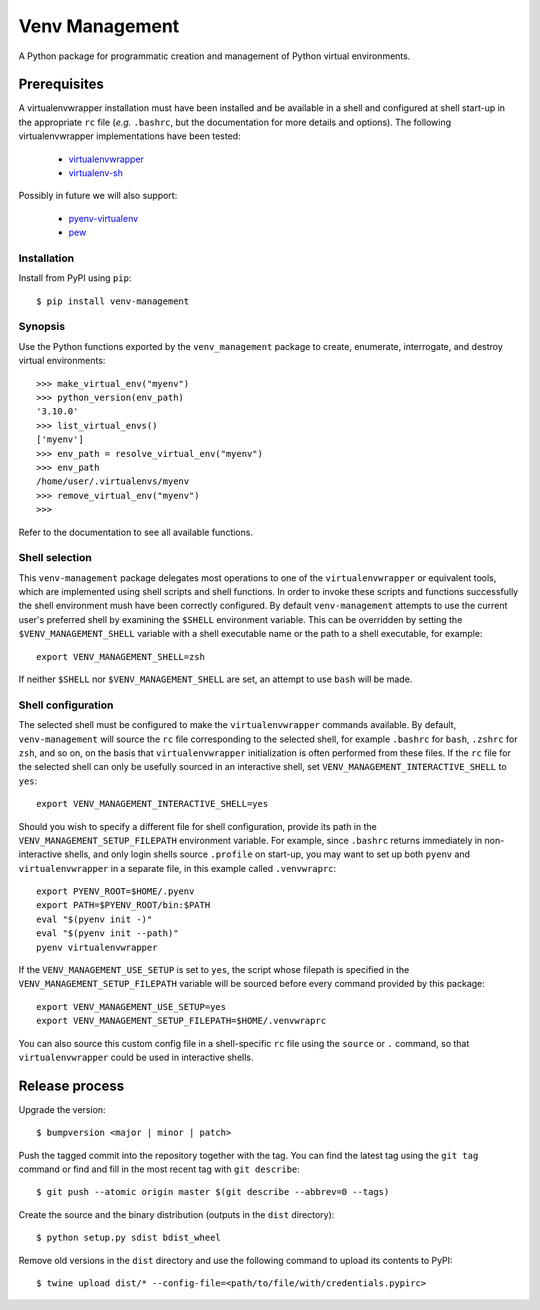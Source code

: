 ===============
Venv Management
===============

A Python package for programmatic creation and management of Python virtual environments.


Prerequisites
=============

A virtualenvwrapper installation must have been installed and be available in a shell and configured
at shell start-up in the appropriate ``rc`` file (*e.g.* ``.bashrc``, but the documentation for more
details and options). The following virtualenvwrapper implementations have been tested:

  * `virtualenvwrapper <https://pypi.org/project/virtualenvwrapper/>`_
  * `virtualenv-sh <https://pypi.org/project/virtualenv-sh/>`_

Possibly in future we will also support:

  * `pyenv-virtualenv <https://github.com/pyenv/pyenv-virtualenv>`_
  * `pew <https://pypi.org/project/pew/>`_

Installation
------------

Install from PyPI using ``pip``::

  $ pip install venv-management


Synopsis
--------

Use the Python functions exported by the ``venv_management`` package to create, enumerate,
interrogate, and destroy virtual environments::

  >>> make_virtual_env("myenv")
  >>> python_version(env_path)
  '3.10.0'
  >>> list_virtual_envs()
  ['myenv']
  >>> env_path = resolve_virtual_env("myenv")
  >>> env_path
  /home/user/.virtualenvs/myenv
  >>> remove_virtual_env("myenv")
  >>>

Refer to the documentation to see all available functions.

Shell selection
---------------

This ``venv-management`` package delegates most operations to one of the ``virtualenvwrapper`` or
equivalent tools, which are implemented using shell scripts and shell functions. In order to invoke
these scripts and functions successfully the shell environment mush have been correctly configured.
By default ``venv-management`` attempts to use the current user's preferred shell by examining the
``$SHELL`` environment variable. This can be overridden by setting the ``$VENV_MANAGEMENT_SHELL``
variable with a shell executable name or the path to a shell executable, for example::

  export VENV_MANAGEMENT_SHELL=zsh

If neither ``$SHELL`` nor ``$VENV_MANAGEMENT_SHELL`` are set, an attempt to use ``bash`` will be
made.

.. inclusion-begin-configuration-marker-do-not-remove

Shell configuration
-------------------

The selected shell must be configured to make the ``virtualenvwrapper`` commands available. By
default, ``venv-management`` will source the ``rc`` file corresponding to the selected shell, for
example ``.bashrc`` for ``bash``, ``.zshrc`` for ``zsh``, and so on, on the basis that
``virtualenvwrapper`` initialization is often performed from these files. If the ``rc`` file for
the selected shell can only be usefully sourced in an interactive shell, set
``VENV_MANAGEMENT_INTERACTIVE_SHELL`` to ``yes``::


  export VENV_MANAGEMENT_INTERACTIVE_SHELL=yes

Should you wish to specify a different file for shell configuration, provide its path in the
``VENV_MANAGEMENT_SETUP_FILEPATH`` environment variable. For example, since ``.bashrc`` returns
immediately in non-interactive shells, and only login shells source ``.profile`` on start-up,
you may want to set up both ``pyenv`` and ``virtualenvwrapper`` in a separate file, in this example
called ``.venvwraprc``::

  export PYENV_ROOT=$HOME/.pyenv
  export PATH=$PYENV_ROOT/bin:$PATH
  eval "$(pyenv init -)"
  eval "$(pyenv init --path)"
  pyenv virtualenvwrapper


If the ``VENV_MANAGEMENT_USE_SETUP`` is set to ``yes``, the script whose filepath is specified in the
``VENV_MANAGEMENT_SETUP_FILEPATH`` variable will be sourced before every command provided by this package::

  export VENV_MANAGEMENT_USE_SETUP=yes
  export VENV_MANAGEMENT_SETUP_FILEPATH=$HOME/.venvwraprc


You can also source this custom config file in a shell-specific ``rc`` file using the ``source`` or ``.`` command,
so that ``virtualenvwrapper`` could be used in interactive shells.

.. inclusion-end-configuration-marker-do-not-remove

Release process
===============


Upgrade the version::

    $ bumpversion <major | minor | patch>

Push the tagged commit into the repository together with the tag. You can find the latest tag using the
``git tag`` command or find and fill in the most recent tag with ``git describe``::

    $ git push --atomic origin master $(git describe --abbrev=0 --tags)

Create the source and the binary distribution (outputs in the ``dist`` directory)::

    $ python setup.py sdist bdist_wheel

Remove old versions in the ``dist`` directory and use the following command to upload its contents to PyPI::

    $ twine upload dist/* --config-file=<path/to/file/with/credentials.pypirc>

